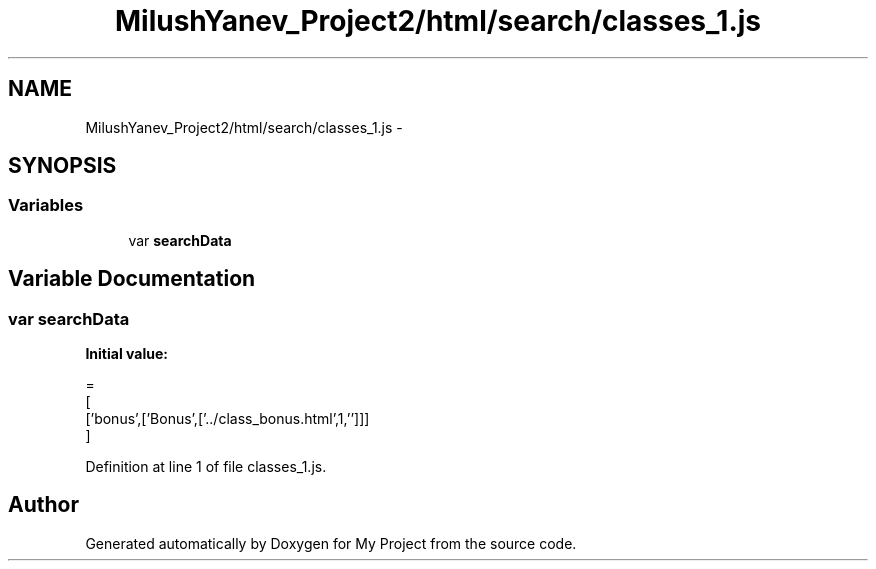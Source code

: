 .TH "MilushYanev_Project2/html/search/classes_1.js" 3 "Tue Dec 15 2015" "My Project" \" -*- nroff -*-
.ad l
.nh
.SH NAME
MilushYanev_Project2/html/search/classes_1.js \- 
.SH SYNOPSIS
.br
.PP
.SS "Variables"

.in +1c
.ti -1c
.RI "var \fBsearchData\fP"
.br
.in -1c
.SH "Variable Documentation"
.PP 
.SS "var searchData"
\fBInitial value:\fP
.PP
.nf
=
[
  ['bonus',['Bonus',['\&.\&./class_bonus\&.html',1,'']]]
]
.fi
.PP
Definition at line 1 of file classes_1\&.js\&.
.SH "Author"
.PP 
Generated automatically by Doxygen for My Project from the source code\&.
